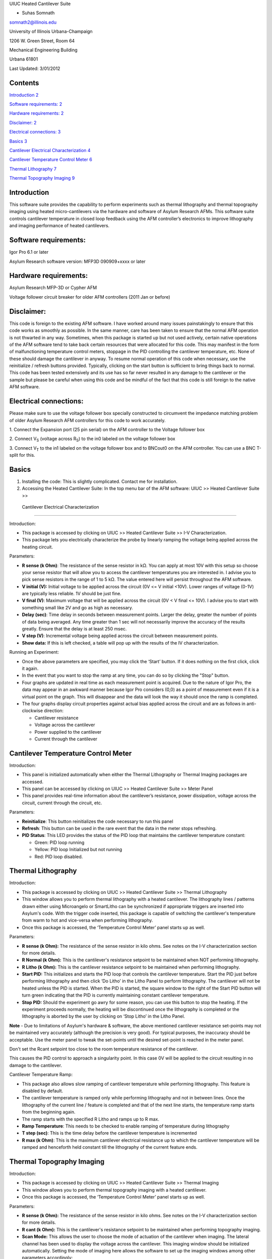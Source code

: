 UIUC Heated Cantilever Suite

- Suhas Somnath

somnath2@illinois.edu

University of Illinois Urbana-Champaign

1206 W. Green Street, Room 64

Mechanical Engineering Building

Urbana 61801

Last Updated: 3/01/2012

Contents
========

`Introduction 2 <#introduction>`__

`Software requirements: 2 <#software-requirements>`__

`Hardware requirements: 2 <#hardware-requirements>`__

`Disclaimer: 2 <#disclaimer>`__

`Electrical connections: 3 <#electrical-connections>`__

`Basics 3 <#basics>`__

`Cantilever Electrical Characterization
4 <#cantilever-electrical-characterization>`__

`Cantilever Temperature Control Meter
6 <#cantilever-temperature-control-meter>`__

`Thermal Lithography 7 <#thermal-lithography>`__

`Thermal Topography Imaging 9 <#thermal-topography-imaging>`__

Introduction
============

This software suite provides the capability to perform experiments such
as thermal lithography and thermal topography imaging using heated
micro-cantilevers via the hardware and software of Asylum Research AFMs.
This software suite controls cantilever temperature in closed loop
feedback using the AFM controller’s electronics to improve lithography
and imaging performance of heated cantilevers.

Software requirements:
======================

Igor Pro 6.1 or later

Asylum Research software version: MFP3D 090909+xxxx or later

Hardware requirements:
======================

Asylum Research MFP-3D or Cypher AFM

Voltage follower circuit breaker for older AFM controllers (2011 Jan or
before)

Disclaimer:
===========

This code is foreign to the existing AFM software. I have worked around
many issues painstakingly to ensure that this code works as smoothly as
possible. In the same manner, care has been taken to ensure that the
normal AFM operation is not thwarted in any way. Sometimes, when this
package is started up but not used actively, certain native operations
of the AFM software tend to take back certain resources that were
allocated for this code. This may manifest in the form of malfunctioning
temperature control meters, stoppage in the PID controlling the
cantilever temperature, etc. None of these should damage the cantilever
in anyway. To resume normal operation of this code when necessary, use
the reinitialize / refresh buttons provided. Typically, clicking on the
start button is sufficient to bring things back to normal. This code has
been tested extensively and its use has so far never resulted in any
damage to the cantilever or the sample but please be careful when using
this code and be mindful of the fact that this code is still foreign to
the native AFM software.

Electrical connections:
=======================

Please make sure to use the voltage follower box specially constructed
to circumvent the impedance matching problem of older Asylum Research
AFM controllers for this code to work accurately.

|Schematic|

1. Connect the Expansion port (25 pin serial) on the AFM controller to
the Voltage follower box

2. Connect V\ :sub:`S` (voltage across R\ :sub:`S`) to the in0 labeled
on the voltage follower box

3. Connect V\ :sub:`T` to the in1 labeled on the voltage follower box
and to BNCout0 on the AFM controller. You can use a BNC T-split for
this.

Basics
======

1. Installing the code: This is slightly complicated. Contact me for
   installation.

2. Accessing the Heated Cantilever Suite: In the top menu bar of the AFM
   software: UIUC >> Heated Cantilever Suite >>

|image1|

 Cantilever Electrical Characterization 
========================================

|image2|

Introduction:

-  This package is accessed by clicking on UIUC >> Heated Cantilever
   Suite >> I-V Characterization.

-  This package lets you electrically characterize the probe by linearly
   ramping the voltage being applied across the heating circuit.

Parameters:

-  **R sense (k Ohm)**: The resistance of the sense resistor in kΩ. You
   can apply at most 10V with this setup so choose your sense resistor
   that will allow you to access the cantilever temperatures you are
   interested in. I advise you to pick sense resistors in the range of 1
   to 5 kΩ. The value entered here will persist throughout the AFM
   software.

-  **V initial (V):** Initial voltage to be applied across the circuit
   (0V <= V initial <10V). Lower ranges of voltage (0-1V) are typically
   less reliable. 1V should be just fine.

-  **V final (V)**: Maximum voltage that will be applied across the
   circuit (0V < V final <= 10V). I advise you to start with something
   small like 2V and go as high as necessary.

-  **Delay (sec)**: Time delay in seconds between measurement points.
   Larger the delay, greater the number of points of data being
   averaged. Any time greater than 1 sec will not necessarily improve
   the accuracy of the results greatly. Ensure that the delay is at
   least 250 msec.

-  **V step (V)**: Incremental voltage being applied across the circuit
   between measurement points.

-  **Show data:** If this is left checked, a table will pop up with the
   results of the IV characterization.

Running an Experiment:

-  Once the above parameters are specified, you may click the ‘Start’
   button. If it does nothing on the first click, click it again.

-  In the event that you want to stop the ramp at any time, you can do
   so by clicking the "Stop" button.

-  Four graphs are updated in real time as each measurement point is
   acquired. Due to the nature of Igor Pro, the data may appear in an
   awkward manner because Igor Pro considers (0,0) as a point of
   measurement even if it is a virtual point on the graph. This will
   disappear and the data will look the way it should once the ramp is
   completed.

-  The four graphs display circuit properties against actual bias
   applied across the circuit and are as follows in anti-clockwise
   direction:

   -  Cantilever resistance

   -  Voltage across the cantilever

   -  Power supplied to the cantilever

   -  Current through the cantilever

Cantilever Temperature Control Meter
====================================

|image3|

Introduction:

-  This panel is initialized automatically when either the Thermal
   Lithography or Thermal Imaging packages are accessed.

-  This panel can be accessed by clicking on UIUC >> Heated Cantilever
   Suite >> Meter Panel

-  This panel provides real-time information about the cantilever’s
   resistance, power dissipation, voltage across the circuit, current
   through the circuit, etc.

Parameters:

-  **Reinitialize**: This button reinitializes the code necessary to run
   this panel

-  **Refresh**: This button can be used in the rare event that the data
   in the meter stops refreshing.

-  **PID Status**: This LED provides the status of the PID loop that
   maintains the cantilever temperature constant:

   -  Green: PID loop running

   -  Yellow: PID loop Initialized but not running

   -  Red: PID loop disabled.

Thermal Lithography
===================

|image4|

Introduction:

-  This package is accessed by clicking on UIUC >> Heated Cantilever
   Suite >> Thermal Lithography

-  This window allows you to perform thermal lithography with a heated
   cantilever. The lithography lines / patterns drawn either using
   Microangelo or SmartLitho can be synchronized if appropriate triggers
   are inserted into Asylum's code. With the trigger code inserted, this
   package is capable of switching the cantilever's temperature from
   warm to hot and vice-versa when performing lithography.

-  Once this package is accessed, the ‘Temperature Control Meter’ panel
   starts up as well.

Parameters:

-  **R sense (k Ohm):** The resistance of the sense resistor in kilo
   ohms. See notes on the I-V characterization section for more details.

-  **R Normal (k Ohm):** This is the cantilever's resistance setpoint to
   be maintained when NOT performing lithography.

-  **R Litho (k Ohm):** This is the cantilever resistance setpoint to be
   maintained when performing lithography.

-  **Start PID:** This initializes and starts the PID loop that controls
   the cantilever temperature. Start the PID just before performing
   lithography and then click ‘Do Litho’ in the Litho Panel to perform
   lithography. The cantilever will not be heated unless the PID is
   started. When the PID is started, the square window to the right of
   the Start PID button will turn green indicating that the PID is
   currently maintaining constant cantilever temperature.

-  **Stop PID:** Should the experiment go awry for some reason, you can
   use this button to stop the heating. If the experiment proceeds
   normally, the heating will be discontinued once the lithography is
   completed or the lithography is aborted by the user by clicking on
   ‘Stop Litho’ in the Litho Panel.

**Note** - Due to limitations of Asylum's hardware & software, the above
mentioned cantilever resistance set-points may not be maintained very
accurately (although the precision is very good). For typical purposes,
the inaccuracy should be acceptable. Use the meter panel to tweak the
set-points until the desired set-point is reached in the meter panel.

Don't set the Rcant setpoint too close to the room temperature
resistance of the cantilever.

This causes the PID control to approach a singularity point. In this
case 0V will be applied to the circuit resulting in no damage to the
cantilever.

Cantilever Temperature Ramp:

-  This package also allows slow ramping of cantilever temperature while
   performing lithography. This feature is disabled by default.

-  The cantilever temperature is ramped only while performing
   lithography and not in between lines. Once the lithography of the
   current line / feature is completed and that of the next line starts,
   the temperature ramp starts from the beginning again.

-  The ramp starts with the specified R Litho and ramps up to R max.

-  **Ramp Temperature**: This needs to be checked to enable ramping of
   temperature during lithography

-  **T step (sec)**: This is the time delay before the cantilever
   temperature is incremented

-  **R max (k Ohm)**: This is the maximum cantilever electrical
   resistance up to which the cantilever temperature will be ramped and
   henceforth held constant till the lithography of the current feature
   ends.

Thermal Topography Imaging
==========================

|image5|

Introduction:

-  This package is accessed by clicking on UIUC >> Heated Cantilever
   Suite >> Thermal Imaging

-  This window allows you to perform thermal topography imaging with a
   heated cantilever.

-  Once this package is accessed, the ‘Temperature Control Meter’ panel
   starts up as well.

Parameters:

-  **R sense (k Ohm):** The resistance of the sense resistor in kilo
   ohms. See notes on the I-V characterization section for more details.

-  **R cant (k Ohm):** This is the cantilever's resistance setpoint to
   be maintained when performing topography imaging.

-  **Scan Mode:** This allows the user to choose the mode of actuation
   of the cantilever when imaging. The lateral channel has been used to
   display the voltage across the cantilever. This imaging window should
   be initialized automatically. Setting the mode of imaging here allows
   the software to set up the imaging windows among other parameters
   accordingly:

   -  **Thermal Feedback:** This is a beta testing feature. Please don’t
      use this. Instead, please use the contact mode and tapping modes
      of imaging only.

-  **Start PID:** This initializes and starts the PID loop that controls
   the cantilever temperature. Start the PID just before performing
   imaging and then click ‘Do Scan’ in the Master Panel to perform
   topography imaging. The cantilever will not be heated unless the PID
   is started. When the PID is started, the square window to the right
   of the Start PID button will turn green indicating that the PID is
   currently maintaining constant cantilever temperature.

-  **Stop PID:** Should the experiment go awry for some reason, you can
   use this button to stop the heating. If the experiment proceeds
   normally, the heating will be discontinued once the imaging is
   completed or the imaging is aborted by the user by clicking on ‘Stop
   Scan’ in the Master Panel.

.. |Schematic| image:: media/image1.png
   :width: 3.12083in
   :height: 3.22431in
.. |image1| image:: media/image2.emf
   :width: 6.06875in
   :height: 1.46528in
.. |image2| image:: media/image3.png
   :width: 6.5in
   :height: 4.70694in
.. |image3| image:: media/image4.png
   :width: 5.46528in
   :height: 2.37917in
.. |image4| image:: media/image5.png
   :width: 2.65486in
   :height: 3.84514in
.. |image5| image:: media/image6.png
   :width: 2.31042in
   :height: 2.72431in
